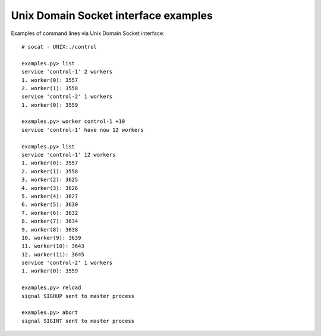 =====================================
Unix Domain Socket interface examples
=====================================

Examples of command lines via Unix Domain Socket interface::

    # socat - UNIX:./control

    examples.py> list
    service 'control-1' 2 workers
    1. worker(0): 3557
    2. worker(1): 3558
    service 'control-2' 1 workers
    1. worker(0): 3559

    examples.py> worker control-1 +10
    service 'control-1' have now 12 workers

    examples.py> list
    service 'control-1' 12 workers
    1. worker(0): 3557
    2. worker(1): 3558
    3. worker(2): 3625
    4. worker(3): 3626
    5. worker(4): 3627
    6. worker(5): 3630
    7. worker(6): 3632
    8. worker(7): 3634
    9. worker(8): 3638
    10. worker(9): 3639
    11. worker(10): 3643
    12. worker(11): 3645
    service 'control-2' 1 workers
    1. worker(0): 3559

    examples.py> reload
    signal SIGHUP sent to master process

    examples.py> abort
    signal SIGINT sent to master process


